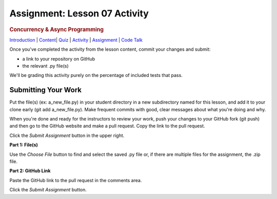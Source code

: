 ==============================
Assignment: Lesson 07 Activity
==============================

.. raw:: html

   <div id="menuheading">

.. rubric:: Concurrency & Async Programming
   :name: concurrency-async-programming
   :class: caH2

.. raw:: html

   <div id="navbar" class="caNav grid-row around-md clearunderlinestyle"
   role="navigation">

`Introduction <%24WIKI_REFERENCE%24/pages/lesson-09-introduction>`__ \|
`Content <%24WIKI_REFERENCE%24/pages/lesson-09-dot-01-concurrency>`__\ \|
`Quiz <%24CANVAS_OBJECT_REFERENCE%24/assignments/i6ab3e4c4cd7f41899a074cccacf4762e>`__ \|
`Activity <%24CANVAS_OBJECT_REFERENCE%24/assignments/if34f350f166b5b9946106a37b22fc66c>`__
\|
`Assignment <%24CANVAS_OBJECT_REFERENCE%24/assignments/ifff4e463cbd13d37801f0c9ffebf7f5d>`__
\| `Code
Talk <%24CANVAS_OBJECT_REFERENCE%24/discussion_topics/i0bda76f8082acefb180b5043029229bb>`__

.. raw:: html

   </div>

.. raw:: html

   </div>

Once you've completed the activity from the lesson content, commit your
changes and submit:

-  a link to your repository on GitHub
-  the relevant .py file(s)

We'll be grading this activity purely on the percentage of included
tests that pass.

Submitting Your Work 
=====================

Put the file(s) (ex: a\_new\_file.py) in your student directory in a new
subdirectory named for this lesson, and add it to your clone early (git
add a\_new\_file.py). Make frequent commits with good, clear messages
about what you're doing and why.

When you're done and ready for the instructors to review your work, push
your changes to your GitHub fork (git push) and then go to the GitHub
website and make a pull request. Copy the link to the pull request.

Click the *Submit Assignment* button in the upper right.

**Part 1: File(s)**

Use the \ *Choose File* button to find and select the saved .py file or,
if there are multiple files for the assignment, the .zip file.

**Part 2: GitHub Link**

Paste the GitHub link to the pull request in the comments area.

Click the \ *Submit Assignment* button.
